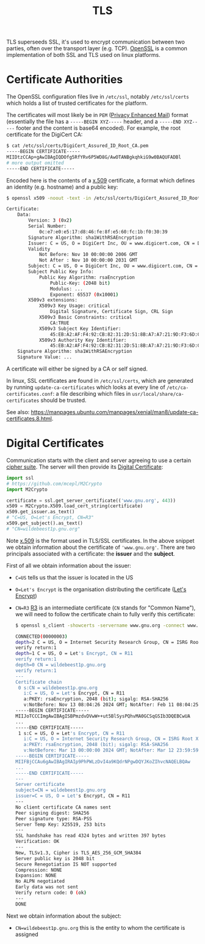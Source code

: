 #+TITLE: TLS

TLS superseeds SSL, it's used to encrypt communication between two parties, often over the transport layer (e.g. TCP).  [[https://wiki.archlinux.org/title/OpenSSL][OpenSSL]] is a common implementation of both SSL and TLS used on linux platforms.

* Certificate Authorities

The OpenSSL configuration files live in ~/etc/ssl~, notably ~/etc/ssl/certs~ which holds a list of trusted certificates for the platform.

The certificates will most likely be in ~PEM~ ([[https://en.wikipedia.org/wiki/Privacy-Enhanced_Mail][Privacy Enhanced Mail]]) format (essentially the file has a ~-----BEGIN XYZ-----~ header, and a ~-----END XYZ-----~ footer and the content is base64 encoded).  For example, the root certificate for the DigiCert CA:
  #+begin_src bash
$ cat /etc/ssl/certs/DigiCert_Assured_ID_Root_CA.pem
-----BEGIN CERTIFICATE-----
MIIDtzCCAp+gAwIBAgIQDOfg5RfYRv6P5WD8G/AwOTANBgkqhkiG9w0BAQUFADBl
# more output omitted
-----END CERTIFICATE-----
  #+end_src

  Encoded here is the contents of a [[https://en.wikipedia.org/wiki/X.509][x.509]] certificate, a format which defines an identity (e.g. hostname) and a public key:

  #+begin_src bash
$ openssl x509 -noout -text -in /etc/ssl/certs/DigiCert_Assured_ID_Root_CA.pem

Certificate:
    Data:
        Version: 3 (0x2)
        Serial Number:
            0c:e7:e0:e5:17:d8:46:fe:8f:e5:60:fc:1b:f0:30:39
        Signature Algorithm: sha1WithRSAEncryption
        Issuer: C = US, O = DigiCert Inc, OU = www.digicert.com, CN = DigiCert Assured ID Root CA
        Validity
            Not Before: Nov 10 00:00:00 2006 GMT
            Not After : Nov 10 00:00:00 2031 GMT
        Subject: C = US, O = DigiCert Inc, OU = www.digicert.com, CN = DigiCert Assured ID Root CA
        Subject Public Key Info:
            Public Key Algorithm: rsaEncryption
                Public-Key: (2048 bit)
                Modulus: ...
                Exponent: 65537 (0x10001)
        X509v3 extensions:
            X509v3 Key Usage: critical
                Digital Signature, Certificate Sign, CRL Sign
            X509v3 Basic Constraints: critical
                CA:TRUE
            X509v3 Subject Key Identifier: 
                45:EB:A2:AF:F4:92:CB:82:31:2D:51:8B:A7:A7:21:9D:F3:6D:C8:0F
            X509v3 Authority Key Identifier: 
                45:EB:A2:AF:F4:92:CB:82:31:2D:51:8B:A7:A7:21:9D:F3:6D:C8:0F
    Signature Algorithm: sha1WithRSAEncryption
    Signature Value: ... 
  #+end_src

  A certificate will either be signed by a CA or self signed.

  In linux, SSL certificates are found in ~/etc/ssl/certs~, which are generated by running ~update-ca-certificates~ which looks at every line of ~/etc/ca-certificates.conf~: a file describing which files in ~usr/local/share/ca-certificates~ should be trusted.

  See also: https://manpages.ubuntu.com/manpages/xenial/man8/update-ca-certificates.8.html.


* Digital Certificates

Communication starts with the client and server agreeing to use a certain [[https://en.wikipedia.org/wiki/Cipher_suite][cipher suite]].  The server will then provide its [[https://en.wikipedia.org/wiki/Public_key_certificate][Digital Certificate]]:

#+begin_src python
import ssl
# https://github.com/mcepl/M2Crypto
import M2Crypto

certificate = ssl.get_server_certificate(('www.gnu.org', 443))
x509 = M2Crypto.X509.load_cert_string(certificate)
x509.get_issuer.as_text()
# "C=US, O=Let's Encrypt, CN=R3"
x509.get_subject().as_text()
# "CN=wildebeest1p.gnu.org"
#+end_src

Note [[https://en.wikipedia.org/wiki/X.509][x.509]] is the format used in TLS/SSL certificates.  In the above snippet we obtain information about the certificate of ~'www.gnu.org'~.  There are two principals associated with a certificate: the *issuer* and the *subject*.

First of all we obtain information about the issuer:
- ~C=US~ tells us that the issuer is located in the US
- ~O=Let's Encrypt~ is the organisation distributing the certificate ([[https://letsencrypt.org/][Let's Encrypt]])
- ~CN=R3~ [[https://letsencrypt.org/certificates/][R3]] is an intermediate certificate (~CN~ stands for "Common Name"), we will need to follow the certificate chain to fully verify this certificate:

  #+begin_src bash
$ openssl s_client -showcerts -servername www.gnu.org -connect www.gnu.org:443 </dev/null

CONNECTED(00000003)
depth=2 C = US, O = Internet Security Research Group, CN = ISRG Root X1
verify return:1
depth=1 C = US, O = Let's Encrypt, CN = R11
verify return:1
depth=0 CN = wildebeest1p.gnu.org
verify return:1
---
Certificate chain
 0 s:CN = wildebeest1p.gnu.org
   i:C = US, O = Let's Encrypt, CN = R11
   a:PKEY: rsaEncryption, 2048 (bit); sigalg: RSA-SHA256
   v:NotBefore: Nov 13 08:04:26 2024 GMT; NotAfter: Feb 11 08:04:25 2025 GMT
-----BEGIN CERTIFICATE-----
MIIJoTCCCImgAwIBAgISBPmzdvDVwW++ut5BlSysPQhvMA0GCSqGSIb3DQEBCwUA
...
-----END CERTIFICATE-----
 1 s:C = US, O = Let's Encrypt, CN = R11
   i:C = US, O = Internet Security Research Group, CN = ISRG Root X1
   a:PKEY: rsaEncryption, 2048 (bit); sigalg: RSA-SHA256
   v:NotBefore: Mar 13 00:00:00 2024 GMT; NotAfter: Mar 12 23:59:59 2027 GMT
-----BEGIN CERTIFICATE-----
MIIFBjCCAu6gAwIBAgIRAIp9PhPWLzDvI4a9KQdrNPgwDQYJKoZIhvcNAQELBQAw
...
-----END CERTIFICATE-----
---
Server certificate
subject=CN = wildebeest1p.gnu.org
issuer=C = US, O = Let's Encrypt, CN = R11
---
No client certificate CA names sent
Peer signing digest: SHA256
Peer signature type: RSA-PSS
Server Temp Key: X25519, 253 bits
---
SSL handshake has read 4324 bytes and written 397 bytes
Verification: OK
---
New, TLSv1.3, Cipher is TLS_AES_256_GCM_SHA384
Server public key is 2048 bit
Secure Renegotiation IS NOT supported
Compression: NONE
Expansion: NONE
No ALPN negotiated
Early data was not sent
Verify return code: 0 (ok)
---
DONE
 #+end_src

Next we obtain information about the subject:
- ~CN=wildebeest1p.gnu.org~ this is the entity to whom the certificate is assigned

